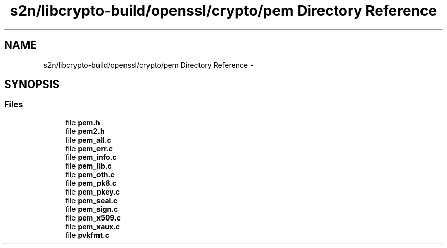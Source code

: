 .TH "s2n/libcrypto-build/openssl/crypto/pem Directory Reference" 3 "Thu Jun 30 2016" "s2n-openssl-doxygen" \" -*- nroff -*-
.ad l
.nh
.SH NAME
s2n/libcrypto-build/openssl/crypto/pem Directory Reference \- 
.SH SYNOPSIS
.br
.PP
.SS "Files"

.in +1c
.ti -1c
.RI "file \fBpem\&.h\fP"
.br
.ti -1c
.RI "file \fBpem2\&.h\fP"
.br
.ti -1c
.RI "file \fBpem_all\&.c\fP"
.br
.ti -1c
.RI "file \fBpem_err\&.c\fP"
.br
.ti -1c
.RI "file \fBpem_info\&.c\fP"
.br
.ti -1c
.RI "file \fBpem_lib\&.c\fP"
.br
.ti -1c
.RI "file \fBpem_oth\&.c\fP"
.br
.ti -1c
.RI "file \fBpem_pk8\&.c\fP"
.br
.ti -1c
.RI "file \fBpem_pkey\&.c\fP"
.br
.ti -1c
.RI "file \fBpem_seal\&.c\fP"
.br
.ti -1c
.RI "file \fBpem_sign\&.c\fP"
.br
.ti -1c
.RI "file \fBpem_x509\&.c\fP"
.br
.ti -1c
.RI "file \fBpem_xaux\&.c\fP"
.br
.ti -1c
.RI "file \fBpvkfmt\&.c\fP"
.br
.in -1c
